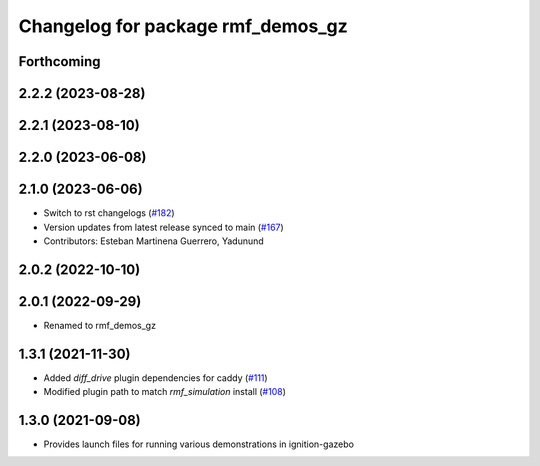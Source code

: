 ^^^^^^^^^^^^^^^^^^^^^^^^^^^^^^^^^^
Changelog for package rmf_demos_gz
^^^^^^^^^^^^^^^^^^^^^^^^^^^^^^^^^^

Forthcoming
-----------

2.2.2 (2023-08-28)
------------------

2.2.1 (2023-08-10)
------------------

2.2.0 (2023-06-08)
------------------

2.1.0 (2023-06-06)
------------------
* Switch to rst changelogs (`#182 <https://github.com/open-rmf/rmf_demos/pull/182>`_)
* Version updates from latest release synced to main (`#167 <https://github.com/open-rmf/rmf_demos/pull/167>`_)
* Contributors: Esteban Martinena Guerrero, Yadunund

2.0.2 (2022-10-10)
------------------

2.0.1 (2022-09-29)
------------------
* Renamed to rmf_demos_gz

1.3.1 (2021-11-30)
------------------
* Added `diff_drive` plugin dependencies for caddy (`#111 <https://github.com/open-rmf/rmf_demos/pull/111>`_)
* Modified plugin path to match `rmf_simulation` install (`#108 <https://github.com/open-rmf/rmf_demos/pull/108>`_)

1.3.0 (2021-09-08)
------------------
* Provides launch files for running various demonstrations in ignition-gazebo
